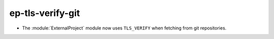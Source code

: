 ep-tls-verify-git
-----------------

* The :module:`ExternalProject` module now uses ``TLS_VERIFY`` when fetching
  from git repositories.
